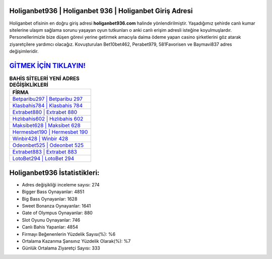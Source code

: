 ﻿Holiganbet936 | Holiganbet 936 | Holiganbet Giriş Adresi
===================================

.. image:: images/holiganbet-giris.jpg
   :width: 600
   
Holiganbet ofisinin en doğru giriş adresi **holiganbet936.com** halinde yönlendirilmiştir. Yaşadığımız şehirde canlı kumar sitelerine ulaşım sağlama sorunu yaşayan oyun tutkunları o anki canlı erişim adresli isteğine koyulmuşlardır. Personellerimizle bize düşen görevi yerine getirmek amacıyla daima ödeme yapan casino şirketlerini göz atarak ziyaretçilere yardımcı olacağız. Kovuşturulan Bet10bet462, Perabet979, 581Favorisen ve Baymavi837 adres değişimleridir.

`GİTMEK İÇİN TIKLAYIN! <https://cutt.ly/QwVVg2Vk>`_
==============

.. list-table:: **BAHİS SİTELERİ YENİ ADRES DEĞİŞİKLİKLERİ**
   :widths: 100
   :header-rows: 1

   * - FİRMA
   * - `Betparibu297 | Betparibu 297 <betparibu297-betparibu-297-betparibu-giris-adresi.html>`_
   * - `Klasbahis784 | Klasbahis 784 <klasbahis784-klasbahis-784-klasbahis-giris-adresi.html>`_
   * - `Extrabet880 | Extrabet 880 <extrabet880-extrabet-880-extrabet-giris-adresi.html>`_	 
   * - `Hızlıbahis602 | Hızlıbahis 602 <hizlibahis602-hizlibahis-602-hizlibahis-giris-adresi.html>`_	 
   * - `Maksibet628 | Maksibet 628 <maksibet628-maksibet-628-maksibet-giris-adresi.html>`_ 
   * - `Hermesbet190 | Hermesbet 190 <hermesbet190-hermesbet-190-hermesbet-giris-adresi.html>`_
   * - `Winbir428 | Winbir 428 <winbir428-winbir-428-winbir-giris-adresi.html>`_	 
   * - `Odeonbet525 | Odeonbet 525 <odeonbet525-odeonbet-525-odeonbet-giris-adresi.html>`_
   * - `Extrabet883 | Extrabet 883 <extrabet883-extrabet-883-extrabet-giris-adresi.html>`_
   * - `LotoBet294 | LotoBet 294 <lotobet294-lotobet-294-lotobet-giris-adresi.html>`_
	 
Holiganbet936 İstatistikleri:
===================================	 
* Adres değişikliği inceleme sayısı: 274
* Bigger Bass Oynayanlar: 4851
* Big Bass Oynayanlar: 1628
* Sweet Bonanza Oynayanlar: 1641
* Gate of Olympus Oynayanlar: 880
* Slot Oyunu Oynayanlar: 746
* Canlı Bahis Yapanlar: 4854
* Firmayı Beğenenlerin Yüzdelik Sayısı(%): %6
* Ortalama Kazanma Şansınız Yüzdelik Olarak(%): %7
* Günlük Ortalama Ziyaretçi Sayısı: 333
